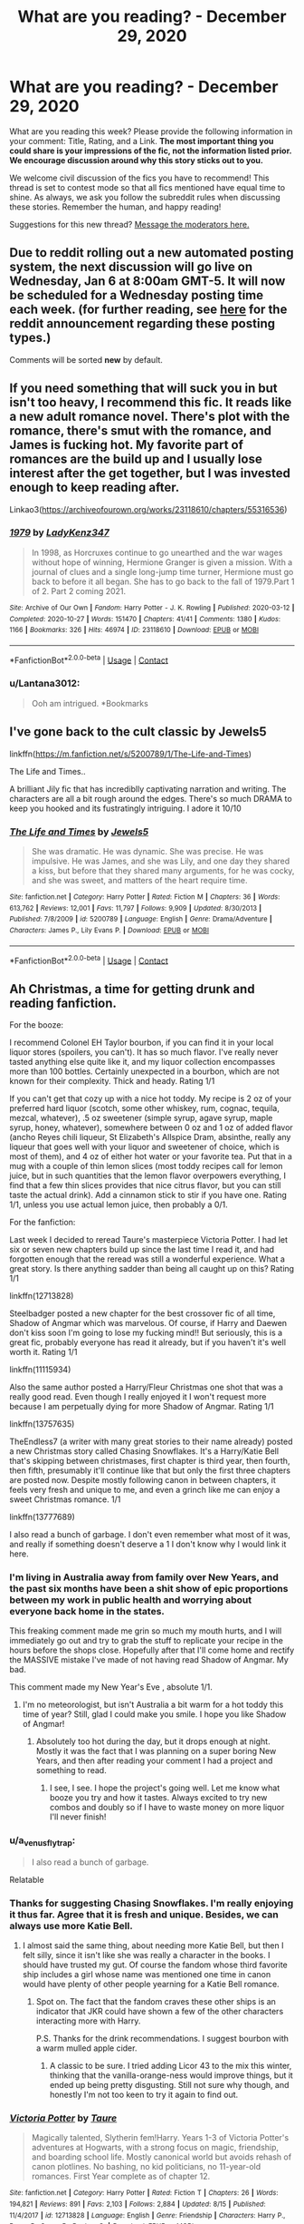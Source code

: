 #+TITLE: What are you reading? - December 29, 2020

* What are you reading? - December 29, 2020
:PROPERTIES:
:Author: AutoModerator
:Score: 32
:DateUnix: 1609243487.0
:DateShort: 2020-Dec-29
:FlairText: Weekly Discussion
:END:
What are you reading this week? Please provide the following information in your comment: Title, Rating, and a Link. *The most important thing you could share is your impressions of the fic, not the information listed prior. We encourage discussion around why this story sticks out to you.*

We welcome civil discussion of the fics you have to recommend! This thread is set to contest mode so that all fics mentioned have equal time to shine. As always, we ask you follow the subreddit rules when discussing these stories. Remember the human, and happy reading!

Suggestions for this new thread? [[https://www.reddit.com/message/compose?to=%2Fr%2FHPfanfiction&subject=Weekly+Thread][Message the moderators here.]]


** Due to reddit rolling out a new automated posting system, the next discussion will go live on *Wednesday, Jan 6* at 8:00am GMT-5. It will now be scheduled for a Wednesday posting time each week. (for further reading, see [[https://new.reddit.com/r/modnews/comments/hvblq6/scheduled_recurring_posts_set_it_and_forget_it/][here]] for the reddit announcement regarding these posting types.)

Comments will be sorted *new* by default.
:PROPERTIES:
:Author: the-phony-pony
:Score: 1
:DateUnix: 1609269814.0
:DateShort: 2020-Dec-29
:END:


** If you need something that will suck you in but isn't too heavy, I recommend this fic. It reads like a new adult romance novel. There's plot with the romance, there's smut with the romance, and James is fucking hot. My favorite part of romances are the build up and I usually lose interest after the get together, but I was invested enough to keep reading after.

Linkao3([[https://archiveofourown.org/works/23118610/chapters/55316536]])
:PROPERTIES:
:Author: darlingnicky
:Score: 1
:DateUnix: 1609392853.0
:DateShort: 2020-Dec-31
:END:

*** [[https://archiveofourown.org/works/23118610][*/1979/*]] by [[https://www.archiveofourown.org/users/LadyKenz347/pseuds/LadyKenz347][/LadyKenz347/]]

#+begin_quote
  In 1998, as Horcruxes continue to go unearthed and the war wages without hope of winning, Hermione Granger is given a mission. With a journal of clues and a single long-jump time turner, Hermione must go back to before it all began. She has to go back to the fall of 1979.Part 1 of 2. Part 2 coming 2021.
#+end_quote

^{/Site/:} ^{Archive} ^{of} ^{Our} ^{Own} ^{*|*} ^{/Fandom/:} ^{Harry} ^{Potter} ^{-} ^{J.} ^{K.} ^{Rowling} ^{*|*} ^{/Published/:} ^{2020-03-12} ^{*|*} ^{/Completed/:} ^{2020-10-27} ^{*|*} ^{/Words/:} ^{151470} ^{*|*} ^{/Chapters/:} ^{41/41} ^{*|*} ^{/Comments/:} ^{1380} ^{*|*} ^{/Kudos/:} ^{1166} ^{*|*} ^{/Bookmarks/:} ^{326} ^{*|*} ^{/Hits/:} ^{46974} ^{*|*} ^{/ID/:} ^{23118610} ^{*|*} ^{/Download/:} ^{[[https://archiveofourown.org/downloads/23118610/1979.epub?updated_at=1603809928][EPUB]]} ^{or} ^{[[https://archiveofourown.org/downloads/23118610/1979.mobi?updated_at=1603809928][MOBI]]}

--------------

*FanfictionBot*^{2.0.0-beta} | [[https://github.com/FanfictionBot/reddit-ffn-bot/wiki/Usage][Usage]] | [[https://www.reddit.com/message/compose?to=tusing][Contact]]
:PROPERTIES:
:Author: FanfictionBot
:Score: 1
:DateUnix: 1609392872.0
:DateShort: 2020-Dec-31
:END:


*** u/Lantana3012:
#+begin_quote
  Ooh am intrigued. *Bookmarks
#+end_quote
:PROPERTIES:
:Author: Lantana3012
:Score: 1
:DateUnix: 1609464851.0
:DateShort: 2021-Jan-01
:END:


** I've gone back to the cult classic by Jewels5

linkffn([[https://m.fanfiction.net/s/5200789/1/The-Life-and-Times]])

The Life and Times..

A brilliant Jily fic that has incrediblly captivating narration and writing. The characters are all a bit rough around the edges. There's so much DRAMA to keep you hooked and its fustratingly intriguing. I adore it 10/10
:PROPERTIES:
:Author: WhistlingBanshee
:Score: 1
:DateUnix: 1609259956.0
:DateShort: 2020-Dec-29
:END:

*** [[https://www.fanfiction.net/s/5200789/1/][*/The Life and Times/*]] by [[https://www.fanfiction.net/u/376071/Jewels5][/Jewels5/]]

#+begin_quote
  She was dramatic. He was dynamic. She was precise. He was impulsive. He was James, and she was Lily, and one day they shared a kiss, but before that they shared many arguments, for he was cocky, and she was sweet, and matters of the heart require time.
#+end_quote

^{/Site/:} ^{fanfiction.net} ^{*|*} ^{/Category/:} ^{Harry} ^{Potter} ^{*|*} ^{/Rated/:} ^{Fiction} ^{M} ^{*|*} ^{/Chapters/:} ^{36} ^{*|*} ^{/Words/:} ^{613,762} ^{*|*} ^{/Reviews/:} ^{12,001} ^{*|*} ^{/Favs/:} ^{11,797} ^{*|*} ^{/Follows/:} ^{9,909} ^{*|*} ^{/Updated/:} ^{8/30/2013} ^{*|*} ^{/Published/:} ^{7/8/2009} ^{*|*} ^{/id/:} ^{5200789} ^{*|*} ^{/Language/:} ^{English} ^{*|*} ^{/Genre/:} ^{Drama/Adventure} ^{*|*} ^{/Characters/:} ^{James} ^{P.,} ^{Lily} ^{Evans} ^{P.} ^{*|*} ^{/Download/:} ^{[[http://www.ff2ebook.com/old/ffn-bot/index.php?id=5200789&source=ff&filetype=epub][EPUB]]} ^{or} ^{[[http://www.ff2ebook.com/old/ffn-bot/index.php?id=5200789&source=ff&filetype=mobi][MOBI]]}

--------------

*FanfictionBot*^{2.0.0-beta} | [[https://github.com/FanfictionBot/reddit-ffn-bot/wiki/Usage][Usage]] | [[https://www.reddit.com/message/compose?to=tusing][Contact]]
:PROPERTIES:
:Author: FanfictionBot
:Score: 1
:DateUnix: 1609259975.0
:DateShort: 2020-Dec-29
:END:


** Ah Christmas, a time for getting drunk and reading fanfiction.

For the booze:

I recommend Colonel EH Taylor bourbon, if you can find it in your local liquor stores (spoilers, you can't). It has so much flavor. I've really never tasted anything else quite like it, and my liquor collection encompasses more than 100 bottles. Certainly unexpected in a bourbon, which are not known for their complexity. Thick and heady. Rating 1/1

If you can't get that cozy up with a nice hot toddy. My recipe is 2 oz of your preferred hard liquor (scotch, some other whiskey, rum, cognac, tequila, mezcal, whatever), .5 oz sweetener (simple syrup, agave syrup, maple syrup, honey, whatever), somewhere between 0 oz and 1 oz of added flavor (ancho Reyes chili liqueur, St Elizabeth's Allspice Dram, absinthe, really any liqueur that goes well with your liquor and sweetener of choice, which is most of them), and 4 oz of either hot water or your favorite tea. Put that in a mug with a couple of thin lemon slices (most toddy recipes call for lemon juice, but in such quantities that the lemon flavor overpowers everything, I find that a few thin slices provides that nice citrus flavor, but you can still taste the actual drink). Add a cinnamon stick to stir if you have one. Rating 1/1, unless you use actual lemon juice, then probably a 0/1.

For the fanfiction:

Last week I decided to reread Taure's masterpiece Victoria Potter. I had let six or seven new chapters build up since the last time I read it, and had forgotten enough that the reread was still a wonderful experience. What a great story. Is there anything sadder than being all caught up on this? Rating 1/1

linkffn(12713828)

Steelbadger posted a new chapter for the best crossover fic of all time, Shadow of Angmar which was marvelous. Of course, if Harry and Daewen don't kiss soon I'm going to lose my fucking mind!! But seriously, this is a great fic, probably everyone has read it already, but if you haven't it's well worth it. Rating 1/1

linkffn(11115934)

Also the same author posted a Harry/Fleur Christmas one shot that was a really good read. Even though I really enjoyed it I won't request more because I am perpetually dying for more Shadow of Angmar. Rating 1/1

linkffn(13757635)

TheEndless7 (a writer with many great stories to their name already) posted a new Christmas story called Chasing Snowflakes. It's a Harry/Katie Bell that's skipping between christmases, first chapter is third year, then fourth, then fifth, presumably it'll continue like that but only the first three chapters are posted now. Despite mostly following canon in between chapters, it feels very fresh and unique to me, and even a grinch like me can enjoy a sweet Christmas romance. 1/1

linkffn(13777689)

I also read a bunch of garbage. I don't even remember what most of it was, and really if something doesn't deserve a 1 I don't know why I would link it here.
:PROPERTIES:
:Author: HamiltonsGhost
:Score: 1
:DateUnix: 1609295132.0
:DateShort: 2020-Dec-30
:END:

*** I'm living in Australia away from family over New Years, and the past six months have been a shit show of epic proportions between my work in public health and worrying about everyone back home in the states.

This freaking comment made me grin so much my mouth hurts, and I will immediately go out and try to grab the stuff to replicate your recipe in the hours before the shops close. Hopefully after that I'll come home and rectify the MASSIVE mistake I've made of not having read Shadow of Angmar. My bad.

This comment made my New Year's Eve , absolute 1/1.
:PROPERTIES:
:Author: ChasedCS
:Score: 1
:DateUnix: 1609410008.0
:DateShort: 2020-Dec-31
:END:

**** I'm no meteorologist, but isn't Australia a bit warm for a hot toddy this time of year? Still, glad I could make you smile. I hope you like Shadow of Angmar!
:PROPERTIES:
:Author: HamiltonsGhost
:Score: 1
:DateUnix: 1609446406.0
:DateShort: 2020-Dec-31
:END:

***** Absolutely too hot during the day, but it drops enough at night. Mostly it was the fact that I was planning on a super boring New Years, and then after reading your comment I had a project and something to read.
:PROPERTIES:
:Author: ChasedCS
:Score: 1
:DateUnix: 1609459842.0
:DateShort: 2021-Jan-01
:END:

****** I see, I see. I hope the project's going well. Let me know what booze you try and how it tastes. Always excited to try new combos and doubly so if I have to waste money on more liquor I'll never finish!
:PROPERTIES:
:Author: HamiltonsGhost
:Score: 1
:DateUnix: 1609463566.0
:DateShort: 2021-Jan-01
:END:


*** u/a_venus_flytrap:
#+begin_quote
  I also read a bunch of garbage.
#+end_quote

Relatable
:PROPERTIES:
:Author: a_venus_flytrap
:Score: 1
:DateUnix: 1609551929.0
:DateShort: 2021-Jan-02
:END:


*** Thanks for suggesting Chasing Snowflakes. I'm really enjoying it thus far. Agree that it is fresh and unique. Besides, we can always use more Katie Bell.
:PROPERTIES:
:Author: A2groundhog
:Score: 1
:DateUnix: 1609446379.0
:DateShort: 2020-Dec-31
:END:

**** I almost said the same thing, about needing more Katie Bell, but then I felt silly, since it isn't like she was really a character in the books. I should have trusted my gut. Of course the fandom whose third favorite ship includes a girl whose name was mentioned one time in canon would have plenty of other people yearning for a Katie Bell romance.
:PROPERTIES:
:Author: HamiltonsGhost
:Score: 1
:DateUnix: 1609463481.0
:DateShort: 2021-Jan-01
:END:

***** Spot on. The fact that the fandom craves these other ships is an indicator that JKR could have shown a few of the other characters interacting more with Harry.

P.S. Thanks for the drink recommendations. I suggest bourbon with a warm mulled apple cider.
:PROPERTIES:
:Author: A2groundhog
:Score: 1
:DateUnix: 1609537869.0
:DateShort: 2021-Jan-02
:END:

****** A classic to be sure. I tried adding Licor 43 to the mix this winter, thinking that the vanilla-orange-ness would improve things, but it ended up being pretty disgusting. Still not sure why though, and honestly I'm not too keen to try it again to find out.
:PROPERTIES:
:Author: HamiltonsGhost
:Score: 1
:DateUnix: 1609586921.0
:DateShort: 2021-Jan-02
:END:


*** [[https://www.fanfiction.net/s/12713828/1/][*/Victoria Potter/*]] by [[https://www.fanfiction.net/u/883762/Taure][/Taure/]]

#+begin_quote
  Magically talented, Slytherin fem!Harry. Years 1-3 of Victoria Potter's adventures at Hogwarts, with a strong focus on magic, friendship, and boarding school life. Mostly canonical world but avoids rehash of canon plotlines. No bashing, no kid politicians, no 11-year-old romances. First Year complete as of chapter 12.
#+end_quote

^{/Site/:} ^{fanfiction.net} ^{*|*} ^{/Category/:} ^{Harry} ^{Potter} ^{*|*} ^{/Rated/:} ^{Fiction} ^{T} ^{*|*} ^{/Chapters/:} ^{26} ^{*|*} ^{/Words/:} ^{194,821} ^{*|*} ^{/Reviews/:} ^{891} ^{*|*} ^{/Favs/:} ^{2,103} ^{*|*} ^{/Follows/:} ^{2,884} ^{*|*} ^{/Updated/:} ^{8/15} ^{*|*} ^{/Published/:} ^{11/4/2017} ^{*|*} ^{/id/:} ^{12713828} ^{*|*} ^{/Language/:} ^{English} ^{*|*} ^{/Genre/:} ^{Friendship} ^{*|*} ^{/Characters/:} ^{Harry} ^{P.,} ^{Pansy} ^{P.,} ^{Susan} ^{B.,} ^{Daphne} ^{G.} ^{*|*} ^{/Download/:} ^{[[http://www.ff2ebook.com/old/ffn-bot/index.php?id=12713828&source=ff&filetype=epub][EPUB]]} ^{or} ^{[[http://www.ff2ebook.com/old/ffn-bot/index.php?id=12713828&source=ff&filetype=mobi][MOBI]]}

--------------

[[https://www.fanfiction.net/s/11115934/1/][*/The Shadow of Angmar/*]] by [[https://www.fanfiction.net/u/5291694/Steelbadger][/Steelbadger/]]

#+begin_quote
  The Master of Death is a dangerous title; many would claim to hold a position greater than Death. Harry is pulled to Middle-earth by the Witch King of Angmar in an attempt to bring Morgoth back to Arda. A year later Angmar falls and Harry is freed. What will he do with the eternity granted to him? Story begins 1000 years before LotR. Eventual major canon divergence.
#+end_quote

^{/Site/:} ^{fanfiction.net} ^{*|*} ^{/Category/:} ^{Harry} ^{Potter} ^{+} ^{Lord} ^{of} ^{the} ^{Rings} ^{Crossover} ^{*|*} ^{/Rated/:} ^{Fiction} ^{T} ^{*|*} ^{/Chapters/:} ^{34} ^{*|*} ^{/Words/:} ^{217,224} ^{*|*} ^{/Reviews/:} ^{5,734} ^{*|*} ^{/Favs/:} ^{12,912} ^{*|*} ^{/Follows/:} ^{15,482} ^{*|*} ^{/Updated/:} ^{12/25} ^{*|*} ^{/Published/:} ^{3/15/2015} ^{*|*} ^{/id/:} ^{11115934} ^{*|*} ^{/Language/:} ^{English} ^{*|*} ^{/Genre/:} ^{Adventure} ^{*|*} ^{/Characters/:} ^{Harry} ^{P.} ^{*|*} ^{/Download/:} ^{[[http://www.ff2ebook.com/old/ffn-bot/index.php?id=11115934&source=ff&filetype=epub][EPUB]]} ^{or} ^{[[http://www.ff2ebook.com/old/ffn-bot/index.php?id=11115934&source=ff&filetype=mobi][MOBI]]}

--------------

[[https://www.fanfiction.net/s/13757635/1/][*/Autumn Leaves/*]] by [[https://www.fanfiction.net/u/5291694/Steelbadger][/Steelbadger/]]

#+begin_quote
  Autumn arrives, and with it, it brings news that could change Fleur Delacour's life. The Triwizard Tournament is to be held at Hogwarts, and it could be her lifeline; her escape from the stifling expectations of French magical society. She need only recognise, and grasp, the opportunities it brings. One-shot, Harry/Fleur, 'Pre-Romance'.
#+end_quote

^{/Site/:} ^{fanfiction.net} ^{*|*} ^{/Category/:} ^{Harry} ^{Potter} ^{*|*} ^{/Rated/:} ^{Fiction} ^{T} ^{*|*} ^{/Words/:} ^{22,550} ^{*|*} ^{/Reviews/:} ^{69} ^{*|*} ^{/Favs/:} ^{318} ^{*|*} ^{/Follows/:} ^{179} ^{*|*} ^{/Published/:} ^{11/30} ^{*|*} ^{/Status/:} ^{Complete} ^{*|*} ^{/id/:} ^{13757635} ^{*|*} ^{/Language/:} ^{English} ^{*|*} ^{/Genre/:} ^{Romance} ^{*|*} ^{/Characters/:} ^{Harry} ^{P.,} ^{Fleur} ^{D.} ^{*|*} ^{/Download/:} ^{[[http://www.ff2ebook.com/old/ffn-bot/index.php?id=13757635&source=ff&filetype=epub][EPUB]]} ^{or} ^{[[http://www.ff2ebook.com/old/ffn-bot/index.php?id=13757635&source=ff&filetype=mobi][MOBI]]}

--------------

[[https://www.fanfiction.net/s/13777689/1/][*/Chasing Snowflakes/*]] by [[https://www.fanfiction.net/u/2638737/TheEndless7][/TheEndless7/]]

#+begin_quote
  Follow Harry Potter through the holidays that shaped his life as he grows closer with one of his teammates and learns the meaning of love. A short story for Christmas.
#+end_quote

^{/Site/:} ^{fanfiction.net} ^{*|*} ^{/Category/:} ^{Harry} ^{Potter} ^{*|*} ^{/Rated/:} ^{Fiction} ^{T} ^{*|*} ^{/Chapters/:} ^{3} ^{*|*} ^{/Words/:} ^{28,827} ^{*|*} ^{/Reviews/:} ^{27} ^{*|*} ^{/Favs/:} ^{137} ^{*|*} ^{/Follows/:} ^{153} ^{*|*} ^{/Published/:} ^{12/25} ^{*|*} ^{/id/:} ^{13777689} ^{*|*} ^{/Language/:} ^{English} ^{*|*} ^{/Genre/:} ^{Romance} ^{*|*} ^{/Characters/:} ^{Harry} ^{P.,} ^{Katie} ^{B.} ^{*|*} ^{/Download/:} ^{[[http://www.ff2ebook.com/old/ffn-bot/index.php?id=13777689&source=ff&filetype=epub][EPUB]]} ^{or} ^{[[http://www.ff2ebook.com/old/ffn-bot/index.php?id=13777689&source=ff&filetype=mobi][MOBI]]}

--------------

*FanfictionBot*^{2.0.0-beta} | [[https://github.com/FanfictionBot/reddit-ffn-bot/wiki/Usage][Usage]] | [[https://www.reddit.com/message/compose?to=tusing][Contact]]
:PROPERTIES:
:Author: FanfictionBot
:Score: 1
:DateUnix: 1609295154.0
:DateShort: 2020-Dec-30
:END:


** I am reading:

Linkffn(11191235) the prince of Slytherin,

Linkffn(12125300) black luminary.

Linkffn(13051824) new blood.

Linkffn(13507192) Ashes of chaos

I think all have great worldbuilding and a look into politics
:PROPERTIES:
:Author: Miyabi_bleu
:Score: 1
:DateUnix: 1609882103.0
:DateShort: 2021-Jan-06
:END:

*** [[https://www.fanfiction.net/s/11191235/1/][*/Harry Potter and the Prince of Slytherin/*]] by [[https://www.fanfiction.net/u/4788805/The-Sinister-Man][/The Sinister Man/]]

#+begin_quote
  Harry Potter was Sorted into Slytherin after a crappy childhood. His brother Jim is believed to be the BWL. Think you know this story? Think again. Year Four starts on 9/1/20. NO romantic pairings prior to Fourth Year. Basically good Dumbledore and Weasleys. Limited bashing (mainly of James).
#+end_quote

^{/Site/:} ^{fanfiction.net} ^{*|*} ^{/Category/:} ^{Harry} ^{Potter} ^{*|*} ^{/Rated/:} ^{Fiction} ^{T} ^{*|*} ^{/Chapters/:} ^{143} ^{*|*} ^{/Words/:} ^{1,144,804} ^{*|*} ^{/Reviews/:} ^{16,091} ^{*|*} ^{/Favs/:} ^{15,007} ^{*|*} ^{/Follows/:} ^{16,820} ^{*|*} ^{/Updated/:} ^{12/15} ^{*|*} ^{/Published/:} ^{4/17/2015} ^{*|*} ^{/id/:} ^{11191235} ^{*|*} ^{/Language/:} ^{English} ^{*|*} ^{/Genre/:} ^{Adventure/Mystery} ^{*|*} ^{/Characters/:} ^{Harry} ^{P.,} ^{Hermione} ^{G.,} ^{Neville} ^{L.,} ^{Theodore} ^{N.} ^{*|*} ^{/Download/:} ^{[[http://www.ff2ebook.com/old/ffn-bot/index.php?id=11191235&source=ff&filetype=epub][EPUB]]} ^{or} ^{[[http://www.ff2ebook.com/old/ffn-bot/index.php?id=11191235&source=ff&filetype=mobi][MOBI]]}

--------------

[[https://www.fanfiction.net/s/12125300/1/][*/Black Luminary/*]] by [[https://www.fanfiction.net/u/8129173/YakAge][/YakAge/]]

#+begin_quote
  The war against the Dark Lord was the last straw. The oppressed, fed up with oligarchy, corruption, and injustice, sharpened their knives, rallying behind those who promised change. They won. Today, Magical Britain is a changed country -- for the better. Hail and praise to our saviours! Finally, all is well. But listen! Can't you hear the grindstone turning still ...?
#+end_quote

^{/Site/:} ^{fanfiction.net} ^{*|*} ^{/Category/:} ^{Harry} ^{Potter} ^{*|*} ^{/Rated/:} ^{Fiction} ^{M} ^{*|*} ^{/Chapters/:} ^{66} ^{*|*} ^{/Words/:} ^{553,505} ^{*|*} ^{/Reviews/:} ^{1,207} ^{*|*} ^{/Favs/:} ^{2,228} ^{*|*} ^{/Follows/:} ^{2,810} ^{*|*} ^{/Updated/:} ^{8/23/2019} ^{*|*} ^{/Published/:} ^{8/29/2016} ^{*|*} ^{/id/:} ^{12125300} ^{*|*} ^{/Language/:} ^{English} ^{*|*} ^{/Genre/:} ^{Adventure/Mystery} ^{*|*} ^{/Characters/:} ^{Harry} ^{P.,} ^{Hermione} ^{G.,} ^{Daphne} ^{G.,} ^{Arcturus} ^{B.} ^{*|*} ^{/Download/:} ^{[[http://www.ff2ebook.com/old/ffn-bot/index.php?id=12125300&source=ff&filetype=epub][EPUB]]} ^{or} ^{[[http://www.ff2ebook.com/old/ffn-bot/index.php?id=12125300&source=ff&filetype=mobi][MOBI]]}

--------------

[[https://www.fanfiction.net/s/13051824/1/][*/New Blood/*]] by [[https://www.fanfiction.net/u/494464/artemisgirl][/artemisgirl/]]

#+begin_quote
  Sorted into Slytherin with the whisper of prophecy around her, Hermione refuses to bow down to the blood prejudices that poison the wizarding world. Carving her own path forward, Hermione chooses to make her own destiny, not as a Muggleborn, a halfblood, or as a pureblood... but as a New Blood, and everything the mysterious term means. ((Short chapters, done scene by scene))
#+end_quote

^{/Site/:} ^{fanfiction.net} ^{*|*} ^{/Category/:} ^{Harry} ^{Potter} ^{*|*} ^{/Rated/:} ^{Fiction} ^{T} ^{*|*} ^{/Chapters/:} ^{244} ^{*|*} ^{/Words/:} ^{578,884} ^{*|*} ^{/Reviews/:} ^{26,080} ^{*|*} ^{/Favs/:} ^{5,554} ^{*|*} ^{/Follows/:} ^{7,082} ^{*|*} ^{/Updated/:} ^{1/1} ^{*|*} ^{/Published/:} ^{8/31/2018} ^{*|*} ^{/id/:} ^{13051824} ^{*|*} ^{/Language/:} ^{English} ^{*|*} ^{/Genre/:} ^{Adventure/Romance} ^{*|*} ^{/Characters/:} ^{Harry} ^{P.,} ^{Hermione} ^{G.,} ^{Draco} ^{M.,} ^{Blaise} ^{Z.} ^{*|*} ^{/Download/:} ^{[[http://www.ff2ebook.com/old/ffn-bot/index.php?id=13051824&source=ff&filetype=epub][EPUB]]} ^{or} ^{[[http://www.ff2ebook.com/old/ffn-bot/index.php?id=13051824&source=ff&filetype=mobi][MOBI]]}

--------------

*FanfictionBot*^{2.0.0-beta} | [[https://github.com/FanfictionBot/reddit-ffn-bot/wiki/Usage][Usage]] | [[https://www.reddit.com/message/compose?to=tusing][Contact]]
:PROPERTIES:
:Author: FanfictionBot
:Score: 1
:DateUnix: 1609882121.0
:DateShort: 2021-Jan-06
:END:


** linkao3(prelude and fugue)

Very sweet Ronarry fluff
:PROPERTIES:
:Author: Bleepbloopbotz2
:Score: 1
:DateUnix: 1609243977.0
:DateShort: 2020-Dec-29
:END:

*** [[https://archiveofourown.org/works/562941][*/Prelude and Fugue/*]] by [[https://www.archiveofourown.org/users/shes_gone/pseuds/shes_gone][/shes_gone/]]

#+begin_quote
  It took over an hour, from the time Harry arrived at work, for him to realise just how different today actually was.
#+end_quote

^{/Site/:} ^{Archive} ^{of} ^{Our} ^{Own} ^{*|*} ^{/Fandom/:} ^{Harry} ^{Potter} ^{-} ^{J.} ^{K.} ^{Rowling} ^{*|*} ^{/Published/:} ^{2011-01-03} ^{*|*} ^{/Words/:} ^{16094} ^{*|*} ^{/Chapters/:} ^{1/1} ^{*|*} ^{/Comments/:} ^{202} ^{*|*} ^{/Kudos/:} ^{2477} ^{*|*} ^{/Bookmarks/:} ^{569} ^{*|*} ^{/Hits/:} ^{20267} ^{*|*} ^{/ID/:} ^{562941} ^{*|*} ^{/Download/:} ^{[[https://archiveofourown.org/downloads/562941/Prelude%20and%20Fugue.epub?updated_at=1589823519][EPUB]]} ^{or} ^{[[https://archiveofourown.org/downloads/562941/Prelude%20and%20Fugue.mobi?updated_at=1589823519][MOBI]]}

--------------

*FanfictionBot*^{2.0.0-beta} | [[https://github.com/FanfictionBot/reddit-ffn-bot/wiki/Usage][Usage]] | [[https://www.reddit.com/message/compose?to=tusing][Contact]]
:PROPERTIES:
:Author: FanfictionBot
:Score: 1
:DateUnix: 1609243996.0
:DateShort: 2020-Dec-29
:END:


** Sometimes I'm in an 'eff love' mood but most of the time I lean towards something where there's at least a little bit of romance.

Found an incomplete Draco/Ginny marriage of convenience one that has an interesting view of why Draco bites during sex and why he won't kiss on the mouth. There's sex but it's not porny IMO. Draco is fairly in character here, at least in his meaner moments. "I knew it would be too grand for you, perhaps I should dig you a hovel." Think this could have been really good if it was finished, I liked it a lot. linkffn(9117322) [[https://www.fanfiction.net/s/9117322/1/But-I-Want-You]["But I want you."]]

A romantic fluff piece is linkffn(7585918) [[https://www.fanfiction.net/s/7585918/1/Strange-Bedfellows]['Strange Bedfellows.]]' It's rom/com but you can tell there's some thought into it. Oliver Wood is good here too, though not in character. It's a fun read. Hermione/George pairing.

I also read/skimmed a few stories where Sirius becomes Harry's guardian, the most recent being where they take the Dursleys to trial for child abuse. Wish it was longer.
:PROPERTIES:
:Author: Lantana3012
:Score: 1
:DateUnix: 1609340547.0
:DateShort: 2020-Dec-30
:END:


** It's the bots cake day happy cake day bot
:PROPERTIES:
:Author: Rdubs717
:Score: 1
:DateUnix: 1609806062.0
:DateShort: 2021-Jan-05
:END:


** HAPPY Cake Day MOD!
:PROPERTIES:
:Author: LazyLeviosa_13
:Score: 1
:DateUnix: 1609845163.0
:DateShort: 2021-Jan-05
:END:


** Title: Chamber Girl

Rating: T

Words: 238,713

Status: Complete

Link: [[https://www.fanfiction.net/s/13561400/1/Chamber-Girl][Chamber Girl]] linkffn(13561400)

I started reading this two months ago after seeing it recommended on this subreddit. Currently I'm reading Chapter 24. It's not so engaging that I would've read even one chapter per day, and I actually took a break from reading it for a month at one point when I had other things to do, but now I continue. Still, overall it is a good story, probably among the top ten percent of stories I have read or tried to.

The main idea is that at the end of CoS Harry and Ron do not find the entrance to the Chamber of Secrets, and Ginny is left down there and presumed dead. However, Diary Tom gets accidentally destroyed by the Basilisk in a deus ex machina sort of way. (That happens right at the beginning, so it's not that bad.) Ginny then wakes up and survives in the Chamber for two and a half years before finally finding her way out. The Second Wizarding War has begun, and Ginny's return derails the canon plot. Oh yes, and there's a romance between Ginny and Harry.

Thus far the plot seems interesting. The writer is good with the prose, and the characters are much more relatable than is common in fanfiction, making the story immersive.

However, there are a few things that take me out of the story.

First, Ginny's survival in the Chamber for so long is extremely implausible. The place was infested with rats, but she would have needed to eat thousands of them. There actually was a good point about the waste food of Hogwarts ending down there, but it was stale. All the writer would have needed to change to make it plausible was to make the waste food not stale.

Second, the romance. This problem is, of course, with me rather than the story, but every single romance in fanfiction becomes dull after the couple is together at the latest. This story is no exception. More and more I appreciate Rowling's decision to make Harry and Ginny's romance happen mostly off-scenes. There's nothing interesting about teenagers being on a honeymoon. Why do fanfiction writers forget that also romance is a story element that requires drama and tension to be exciting?

Third, the writer has a big problem with plurals and possessive cases. For example, almost every time the plural of the word Auror is spelled Auror's. At first I thought it was a systematical error. It would have been easy to understand, because sometimes people just don't know the grammar rules. However, it's not systematical, but random. It gets annoying when I can't stop myself from wondering what was happening inside the head of the writer when he sometimes wrote Aurors, sometimes Auror's for both plural and possessive cases.
:PROPERTIES:
:Author: Gavin_Magnus
:Score: 1
:DateUnix: 1609254816.0
:DateShort: 2020-Dec-29
:END:

*** [[https://www.fanfiction.net/s/13561400/1/][*/Chamber Girl/*]] by [[https://www.fanfiction.net/u/5696277/LegendDairy][/LegendDairy/]]

#+begin_quote
  The writing on the wall said she'd been taken, that her skeleton would lie in the Chamber, that no one could find, forever. Everyone believed it because they still had no idea where it was. Ginny/Harry. Slow Burn.
#+end_quote

^{/Site/:} ^{fanfiction.net} ^{*|*} ^{/Category/:} ^{Harry} ^{Potter} ^{*|*} ^{/Rated/:} ^{Fiction} ^{T} ^{*|*} ^{/Chapters/:} ^{40} ^{*|*} ^{/Words/:} ^{238,713} ^{*|*} ^{/Reviews/:} ^{656} ^{*|*} ^{/Favs/:} ^{353} ^{*|*} ^{/Follows/:} ^{463} ^{*|*} ^{/Updated/:} ^{11/2} ^{*|*} ^{/Published/:} ^{4/22} ^{*|*} ^{/Status/:} ^{Complete} ^{*|*} ^{/id/:} ^{13561400} ^{*|*} ^{/Language/:} ^{English} ^{*|*} ^{/Genre/:} ^{Adventure} ^{*|*} ^{/Characters/:} ^{<Harry} ^{P.,} ^{Ginny} ^{W.>} ^{*|*} ^{/Download/:} ^{[[http://www.ff2ebook.com/old/ffn-bot/index.php?id=13561400&source=ff&filetype=epub][EPUB]]} ^{or} ^{[[http://www.ff2ebook.com/old/ffn-bot/index.php?id=13561400&source=ff&filetype=mobi][MOBI]]}

--------------

*FanfictionBot*^{2.0.0-beta} | [[https://github.com/FanfictionBot/reddit-ffn-bot/wiki/Usage][Usage]] | [[https://www.reddit.com/message/compose?to=tusing][Contact]]
:PROPERTIES:
:Author: FanfictionBot
:Score: 1
:DateUnix: 1609254838.0
:DateShort: 2020-Dec-29
:END:


** [[https://my.w.tt/TVTU993qGcb]]
:PROPERTIES:
:Author: khalikitty
:Score: 1
:DateUnix: 1609477801.0
:DateShort: 2021-Jan-01
:END:


** I suggest All according to plan by LysandraLeigh

It's pretty good I think, I like the stories where the protagonist kinda crazy it makes the story intreasting. So if your into that kind of thing check it out. It has 34 chapters and a sequel there's two authors who also have there own fanfiction.net accounts you can find them by the pennames LeighGreen and Inwardtransience

Edit:

The id: 13001792 Oh and the actual link [[https://m.fanfiction.net/s/13001792/1/All-According-to-Plan?__cf_chl_jschl_tk__=4b5249fcf25ece43e92eeab2d316262dc3c52756-1610402644-0-AebBdkSbz75vVxXOSSo_JLOPRnzqC4qMzT0-jNIneX72WRT_TQowQ9pIW807dq_OKuJEKR8uQ-kvNo4SuiZQyJhJtNJ86lYSlebgU7qJ53nuol1OyV6sw_Lp_BJOK8pFsbdxeu69M9G9Uaf5L1hC2tEBqFw3jilewXrgEShpvY5XCXQb_AQbFPStyjvYyd1ZeXny33Ab50MuEx0leFIlx4H1Q1Ke_iN2Lder_UC5FjhBqSJccbUnbg70l3Ha4UFKXDhZKTrB53eeGbjIBEVNbhylYPIkE9zwRclzUJL8wy1NjqbxF4Q0hVFiDKOgdmgySZ6ZqGuqocqqntTtpHUpdjTVuuBESW0EGhSi_c7NogWHLf0oELojkzI6wNGtOvbX2DM5hhnuisheLC6EqJPP_IjtMIQiL-aob0dW71eOxFiS#end]]
:PROPERTIES:
:Author: Annoying_pirate
:Score: 1
:DateUnix: 1609579091.0
:DateShort: 2021-Jan-02
:END:

*** When discussing fics please link them. I'm not trying to be mean or anything but it's one of the requirements for this thread and just makes lives easier.
:PROPERTIES:
:Author: DeDe_at_it_again
:Score: 1
:DateUnix: 1609773877.0
:DateShort: 2021-Jan-04
:END:


*** I can't rec this one enough. So great!
:PROPERTIES:
:Author: wr1th
:Score: 1
:DateUnix: 1609789715.0
:DateShort: 2021-Jan-04
:END:


** Been reading and finished Steelbadgers new DC crossover (2nd fic in the arc) and it is just as good as the previous one if not better. It really does deserve way more praise and recognition than it is getting. I've been reading fanfiction for 12 years now and it is honestly up there with the best of them. The worldbuilding is on point and it feels so natural. Steelbadger has done amazing background work which really shows in how true all characters involved act together. I implore everybody to read them. The enjoyment will not be impacted by your own DC knowledge.

The first book linkffn(13521865)

The second linkffn(13694861)

Both are finished. If the bot failed here are the links: [[https://m.fanfiction.net/s/13521865/1/Kicking-Gotham]] [[https://m.fanfiction.net/s/13694861/1/Toppling-Heroes]]
:PROPERTIES:
:Author: NonRealAnswer
:Score: 1
:DateUnix: 1609719093.0
:DateShort: 2021-Jan-04
:END:

*** [[https://www.fanfiction.net/s/13521865/1/][*/Kicking Gotham/*]] by [[https://www.fanfiction.net/u/5291694/Steelbadger][/Steelbadger/]]

#+begin_quote
  When Neville Longbottom goes missing during an investigation into reports of strange magical plants in the Muggle world, it falls to Harry to try to find his friend. Last known location? Gotham City, USA.
#+end_quote

^{/Site/:} ^{fanfiction.net} ^{*|*} ^{/Category/:} ^{Harry} ^{Potter} ^{+} ^{DC} ^{Superheroes} ^{Crossover} ^{*|*} ^{/Rated/:} ^{Fiction} ^{T} ^{*|*} ^{/Chapters/:} ^{18} ^{*|*} ^{/Words/:} ^{83,896} ^{*|*} ^{/Reviews/:} ^{390} ^{*|*} ^{/Favs/:} ^{1,317} ^{*|*} ^{/Follows/:} ^{1,042} ^{*|*} ^{/Updated/:} ^{9/12/2020} ^{*|*} ^{/Published/:} ^{3/14/2020} ^{*|*} ^{/Status/:} ^{Complete} ^{*|*} ^{/id/:} ^{13521865} ^{*|*} ^{/Language/:} ^{English} ^{*|*} ^{/Genre/:} ^{Mystery/Adventure} ^{*|*} ^{/Characters/:} ^{Harry} ^{P.} ^{*|*} ^{/Download/:} ^{[[http://www.ff2ebook.com/old/ffn-bot/index.php?id=13521865&source=ff&filetype=epub][EPUB]]} ^{or} ^{[[http://www.ff2ebook.com/old/ffn-bot/index.php?id=13521865&source=ff&filetype=mobi][MOBI]]}

--------------

[[https://www.fanfiction.net/s/13694861/1/][*/Toppling Heroes/*]] by [[https://www.fanfiction.net/u/5291694/Steelbadger][/Steelbadger/]]

#+begin_quote
  When a high profile robbery is foiled by Superman, and it is revealed that a witch may be involved in the attack, Harry must get to the bottom of it lest the secrecy of his world be put in danger. Sequel to Kicking Gotham, which can be found on my author's page.
#+end_quote

^{/Site/:} ^{fanfiction.net} ^{*|*} ^{/Category/:} ^{DC} ^{Superheroes} ^{+} ^{Harry} ^{Potter} ^{Crossover} ^{*|*} ^{/Rated/:} ^{Fiction} ^{T} ^{*|*} ^{/Chapters/:} ^{17} ^{*|*} ^{/Words/:} ^{95,905} ^{*|*} ^{/Reviews/:} ^{439} ^{*|*} ^{/Favs/:} ^{993} ^{*|*} ^{/Follows/:} ^{1,292} ^{*|*} ^{/Updated/:} ^{12/25/2020} ^{*|*} ^{/Published/:} ^{9/12/2020} ^{*|*} ^{/id/:} ^{13694861} ^{*|*} ^{/Language/:} ^{English} ^{*|*} ^{/Genre/:} ^{Adventure/Mystery} ^{*|*} ^{/Characters/:} ^{C.} ^{Kent/Kal-El/Superman,} ^{Princess} ^{Diana/Wonder} ^{Woman,} ^{Harry} ^{P.,} ^{Daphne} ^{G.} ^{*|*} ^{/Download/:} ^{[[http://www.ff2ebook.com/old/ffn-bot/index.php?id=13694861&source=ff&filetype=epub][EPUB]]} ^{or} ^{[[http://www.ff2ebook.com/old/ffn-bot/index.php?id=13694861&source=ff&filetype=mobi][MOBI]]}

--------------

*FanfictionBot*^{2.0.0-beta} | [[https://github.com/FanfictionBot/reddit-ffn-bot/wiki/Usage][Usage]] | [[https://www.reddit.com/message/compose?to=tusing][Contact]]
:PROPERTIES:
:Author: FanfictionBot
:Score: 1
:DateUnix: 1609719109.0
:DateShort: 2021-Jan-04
:END:


** Started reading linkffn(To Know You Is To Love You); it has a moderately interesting premise, of Ron and Hermione getting pre-marriage "counselling" by using a Pensieve to experience each other's formative memories. I got a bit bored with it by the end of second year, though; it felt like a canon rehash. YMMV.

I've also been rereading bits of linkffn(The Pureblood Pretense) series ever since it updated on the 18th, and adding to its TVTropes pages. It's a really well crafted series, neatly incorporating some canon elements but overall telling its own story, about a Harry who's never seen the effects of war but has to deal with legalised segregation and blood discrimination - and a Tom Riddle who isn't out for genocide but just might cause it anyway with his willingness to use the students of Hogwarts as political pawns.
:PROPERTIES:
:Author: thrawnca
:Score: 1
:DateUnix: 1609245810.0
:DateShort: 2020-Dec-29
:END:

*** [[https://www.fanfiction.net/s/9094981/1/][*/To Know You is to Love You/*]] by [[https://www.fanfiction.net/u/4548380/Coyote-Laughing-Softly][/Coyote Laughing Softly/]]

#+begin_quote
  Calm, rational discussions have never been their strong point. When a pre-wedding fight shows them that they need to get it together, Hermione suggests couples counseling with an innovative new method. Ron reluctantly agrees, and now the two of them are going to learn about each other in a way never before possible.
#+end_quote

^{/Site/:} ^{fanfiction.net} ^{*|*} ^{/Category/:} ^{Harry} ^{Potter} ^{*|*} ^{/Rated/:} ^{Fiction} ^{M} ^{*|*} ^{/Chapters/:} ^{50} ^{*|*} ^{/Words/:} ^{569,111} ^{*|*} ^{/Reviews/:} ^{989} ^{*|*} ^{/Favs/:} ^{764} ^{*|*} ^{/Follows/:} ^{527} ^{*|*} ^{/Updated/:} ^{2/29/2016} ^{*|*} ^{/Published/:} ^{3/12/2013} ^{*|*} ^{/Status/:} ^{Complete} ^{*|*} ^{/id/:} ^{9094981} ^{*|*} ^{/Language/:} ^{English} ^{*|*} ^{/Genre/:} ^{Romance} ^{*|*} ^{/Characters/:} ^{<Ron} ^{W.,} ^{Hermione} ^{G.>} ^{*|*} ^{/Download/:} ^{[[http://www.ff2ebook.com/old/ffn-bot/index.php?id=9094981&source=ff&filetype=epub][EPUB]]} ^{or} ^{[[http://www.ff2ebook.com/old/ffn-bot/index.php?id=9094981&source=ff&filetype=mobi][MOBI]]}

--------------

[[https://www.fanfiction.net/s/7613196/1/][*/The Pureblood Pretense/*]] by [[https://www.fanfiction.net/u/3489773/murkybluematter][/murkybluematter/]]

#+begin_quote
  Harriett Potter dreams of going to Hogwarts, but in an AU where the school only accepts purebloods, the only way to reach her goal is to switch places with her pureblood cousin---the only problem? Her cousin is a boy. Alanna the Lioness take on HP.
#+end_quote

^{/Site/:} ^{fanfiction.net} ^{*|*} ^{/Category/:} ^{Harry} ^{Potter} ^{*|*} ^{/Rated/:} ^{Fiction} ^{T} ^{*|*} ^{/Chapters/:} ^{22} ^{*|*} ^{/Words/:} ^{229,389} ^{*|*} ^{/Reviews/:} ^{1,134} ^{*|*} ^{/Favs/:} ^{2,964} ^{*|*} ^{/Follows/:} ^{1,230} ^{*|*} ^{/Updated/:} ^{6/20/2012} ^{*|*} ^{/Published/:} ^{12/5/2011} ^{*|*} ^{/Status/:} ^{Complete} ^{*|*} ^{/id/:} ^{7613196} ^{*|*} ^{/Language/:} ^{English} ^{*|*} ^{/Genre/:} ^{Adventure/Friendship} ^{*|*} ^{/Characters/:} ^{Harry} ^{P.,} ^{Draco} ^{M.} ^{*|*} ^{/Download/:} ^{[[http://www.ff2ebook.com/old/ffn-bot/index.php?id=7613196&source=ff&filetype=epub][EPUB]]} ^{or} ^{[[http://www.ff2ebook.com/old/ffn-bot/index.php?id=7613196&source=ff&filetype=mobi][MOBI]]}

--------------

*FanfictionBot*^{2.0.0-beta} | [[https://github.com/FanfictionBot/reddit-ffn-bot/wiki/Usage][Usage]] | [[https://www.reddit.com/message/compose?to=tusing][Contact]]
:PROPERTIES:
:Author: FanfictionBot
:Score: 1
:DateUnix: 1609245833.0
:DateShort: 2020-Dec-29
:END:


*** I've just reread the pureblood pretense as well, and the subsequent fics, and this is really one of my favorite stories ever. No spoilers, but damn I can't wait for the next update!
:PROPERTIES:
:Author: AntaresFerz
:Score: 1
:DateUnix: 1609616369.0
:DateShort: 2021-Jan-02
:END:

**** You could also take a look at the spinoffs: [[https://archiveofourown.org/tags/Inspired%20by%20The%20Rigel%20Black%20Chronicles/works]]
:PROPERTIES:
:Author: thrawnca
:Score: 1
:DateUnix: 1609616472.0
:DateShort: 2021-Jan-02
:END:

***** Ooh, thank you, I'm definitely checking this out, did not know that was a thing!
:PROPERTIES:
:Author: AntaresFerz
:Score: 1
:DateUnix: 1609616772.0
:DateShort: 2021-Jan-02
:END:


** I am currently reading The Accidental Animagus by White Squirrel

It is the story of what if Harry was adopted by the Granger after running away from the Dursley who abused him.

​

While having some slow parts, I am greatly enjoying the world building and the no-crap taken approach the Granger have toward the magical world.
:PROPERTIES:
:Author: Assurancetourix23
:Score: 1
:DateUnix: 1609282058.0
:DateShort: 2020-Dec-30
:END:

*** Oh yeah, I'm rereading this one now
:PROPERTIES:
:Author: 100beep
:Score: 1
:DateUnix: 1609592996.0
:DateShort: 2021-Jan-02
:END:


** Linkffn(6256154)

The Unforgiving Minute

The end of 6th year gives rise to a more ruthless Harry when he kills Snape following Dumbledore's death. As a result, things spiral and Voldemort takes over. By the time he is 27 years old, almost everyone he knows has died and Harry risks everything to travel back in time 12 years to redo everything. The catch? He only has 12 hours.

Returning on the day of the final task of the Triwizard Tournament, Harry has 12 hours to destroy all the Horcruxes and kill Voldemort.

Kind of like a speed run, but with tons of complications at every step. A lot of flashbacks during the time leading up to going back in time.
:PROPERTIES:
:Author: berkeleyjake
:Score: 1
:DateUnix: 1609376669.0
:DateShort: 2020-Dec-31
:END:

*** [[https://www.fanfiction.net/s/6256154/1/][*/The Unforgiving Minute/*]] by [[https://www.fanfiction.net/u/1508866/Voice-of-the-Nephilim][/Voice of the Nephilim/]]

#+begin_quote
  Broken and defeated, the War long since lost, Harry enacts his final desperate gambit: Travel back in time to the day of the Third Task, destroy all of Voldemort's horcruxes and prevent the Dark Lord's resurrection...all within the space of twelve hours.
#+end_quote

^{/Site/:} ^{fanfiction.net} ^{*|*} ^{/Category/:} ^{Harry} ^{Potter} ^{*|*} ^{/Rated/:} ^{Fiction} ^{M} ^{*|*} ^{/Chapters/:} ^{10} ^{*|*} ^{/Words/:} ^{84,617} ^{*|*} ^{/Reviews/:} ^{787} ^{*|*} ^{/Favs/:} ^{3,119} ^{*|*} ^{/Follows/:} ^{1,664} ^{*|*} ^{/Updated/:} ^{11/5/2011} ^{*|*} ^{/Published/:} ^{8/20/2010} ^{*|*} ^{/Status/:} ^{Complete} ^{*|*} ^{/id/:} ^{6256154} ^{*|*} ^{/Language/:} ^{English} ^{*|*} ^{/Characters/:} ^{Harry} ^{P.,} ^{Ginny} ^{W.} ^{*|*} ^{/Download/:} ^{[[http://www.ff2ebook.com/old/ffn-bot/index.php?id=6256154&source=ff&filetype=epub][EPUB]]} ^{or} ^{[[http://www.ff2ebook.com/old/ffn-bot/index.php?id=6256154&source=ff&filetype=mobi][MOBI]]}

--------------

*FanfictionBot*^{2.0.0-beta} | [[https://github.com/FanfictionBot/reddit-ffn-bot/wiki/Usage][Usage]] | [[https://www.reddit.com/message/compose?to=tusing][Contact]]
:PROPERTIES:
:Author: FanfictionBot
:Score: 1
:DateUnix: 1609376689.0
:DateShort: 2020-Dec-31
:END:


** linkffn(Barefoot by Zaxaramas)

Very interesting premise - Harry has the ability to see the history of any object he touches
:PROPERTIES:
:Author: Zeus_Kira
:Score: 1
:DateUnix: 1609389557.0
:DateShort: 2020-Dec-31
:END:

*** [deleted]
:PROPERTIES:
:Score: 1
:DateUnix: 1609723235.0
:DateShort: 2021-Jan-04
:END:

**** Don't they officially get together when Harry's fourteen? Still creepy tho - but at this point I'm starved for some decent fanfics
:PROPERTIES:
:Author: Zeus_Kira
:Score: 1
:DateUnix: 1609729892.0
:DateShort: 2021-Jan-04
:END:


*** [[https://www.fanfiction.net/s/11364705/1/][*/Barefoot/*]] by [[https://www.fanfiction.net/u/5569435/Zaxaramas][/Zaxaramas/]]

#+begin_quote
  Harry has the ability to learn the history of any object he touches, whether he wants to or not.
#+end_quote

^{/Site/:} ^{fanfiction.net} ^{*|*} ^{/Category/:} ^{Harry} ^{Potter} ^{*|*} ^{/Rated/:} ^{Fiction} ^{M} ^{*|*} ^{/Chapters/:} ^{56} ^{*|*} ^{/Words/:} ^{157,477} ^{*|*} ^{/Reviews/:} ^{3,236} ^{*|*} ^{/Favs/:} ^{11,047} ^{*|*} ^{/Follows/:} ^{13,254} ^{*|*} ^{/Updated/:} ^{12/22} ^{*|*} ^{/Published/:} ^{7/7/2015} ^{*|*} ^{/id/:} ^{11364705} ^{*|*} ^{/Language/:} ^{English} ^{*|*} ^{/Genre/:} ^{Adventure} ^{*|*} ^{/Characters/:} ^{Harry} ^{P.,} ^{N.} ^{Tonks} ^{*|*} ^{/Download/:} ^{[[http://www.ff2ebook.com/old/ffn-bot/index.php?id=11364705&source=ff&filetype=epub][EPUB]]} ^{or} ^{[[http://www.ff2ebook.com/old/ffn-bot/index.php?id=11364705&source=ff&filetype=mobi][MOBI]]}

--------------

*FanfictionBot*^{2.0.0-beta} | [[https://github.com/FanfictionBot/reddit-ffn-bot/wiki/Usage][Usage]] | [[https://www.reddit.com/message/compose?to=tusing][Contact]]
:PROPERTIES:
:Author: FanfictionBot
:Score: 1
:DateUnix: 1609389581.0
:DateShort: 2020-Dec-31
:END:


** linkao3([[https://archiveofourown.org/works/21902758]]) Crack fic where Hermione is Voldemort's daughter.

linkao3([[https://archiveofourown.org/works/24841198]]) Also crack where the Wizarding World is divided along religious grounds. Harry is a Christian while Hermione is a Satanist.
:PROPERTIES:
:Author: davidwelch158
:Score: 1
:DateUnix: 1609426088.0
:DateShort: 2020-Dec-31
:END:

*** [[https://archiveofourown.org/works/21902758][*/The Dark Lord's Child/*]] by [[https://www.archiveofourown.org/users/limeta/pseuds/limeta][/limeta/]]

#+begin_quote
  Hermione Granger is Lord Voldemort's daughter, raised by muggles, and is basically the same except for some slight differences that may lead to bigger changes.
#+end_quote

^{/Site/:} ^{Archive} ^{of} ^{Our} ^{Own} ^{*|*} ^{/Fandom/:} ^{Harry} ^{Potter} ^{-} ^{J.} ^{K.} ^{Rowling} ^{*|*} ^{/Published/:} ^{2019-12-22} ^{*|*} ^{/Updated/:} ^{2020-11-13} ^{*|*} ^{/Words/:} ^{48723} ^{*|*} ^{/Chapters/:} ^{11/20} ^{*|*} ^{/Comments/:} ^{180} ^{*|*} ^{/Kudos/:} ^{512} ^{*|*} ^{/Bookmarks/:} ^{103} ^{*|*} ^{/Hits/:} ^{7236} ^{*|*} ^{/ID/:} ^{21902758} ^{*|*} ^{/Download/:} ^{[[https://archiveofourown.org/downloads/21902758/The%20Dark%20Lords%20Child.epub?updated_at=1608043753][EPUB]]} ^{or} ^{[[https://archiveofourown.org/downloads/21902758/The%20Dark%20Lords%20Child.mobi?updated_at=1608043753][MOBI]]}

--------------

[[https://archiveofourown.org/works/24841198][*/Harry Potter, Grandson of God/*]] by [[https://www.archiveofourown.org/users/LORDXVNV/pseuds/LORDXVNV][/LORDXVNV/]]

#+begin_quote
  Harry Potter was raised to be a “Christian”, but the Dursleys don't practice what they preach. When his Hogwarts letter comes, he is thrust into a wizarding world where angels, demons, and pagan gods fight in the shadows for influence over the world. A lighthearted, irreverent romp through a world where all myths are true, Hermione Granger met her first demon at six years old, and Ronald Weasley really wishes his brothers would stop showing off. Updates every weekend. Comments welcome. Romance happens eventually, but at a slow real-world pace.
#+end_quote

^{/Site/:} ^{Archive} ^{of} ^{Our} ^{Own} ^{*|*} ^{/Fandom/:} ^{Harry} ^{Potter} ^{-} ^{J.} ^{K.} ^{Rowling} ^{*|*} ^{/Published/:} ^{2020-06-21} ^{*|*} ^{/Updated/:} ^{2020-12-28} ^{*|*} ^{/Words/:} ^{73660} ^{*|*} ^{/Chapters/:} ^{24/?} ^{*|*} ^{/Comments/:} ^{22} ^{*|*} ^{/Kudos/:} ^{26} ^{*|*} ^{/Bookmarks/:} ^{11} ^{*|*} ^{/Hits/:} ^{1108} ^{*|*} ^{/ID/:} ^{24841198} ^{*|*} ^{/Download/:} ^{[[https://archiveofourown.org/downloads/24841198/Harry%20Potter%20Grandson%20of.epub?updated_at=1609189450][EPUB]]} ^{or} ^{[[https://archiveofourown.org/downloads/24841198/Harry%20Potter%20Grandson%20of.mobi?updated_at=1609189450][MOBI]]}

--------------

*FanfictionBot*^{2.0.0-beta} | [[https://github.com/FanfictionBot/reddit-ffn-bot/wiki/Usage][Usage]] | [[https://www.reddit.com/message/compose?to=tusing][Contact]]
:PROPERTIES:
:Author: FanfictionBot
:Score: 1
:DateUnix: 1609426105.0
:DateShort: 2020-Dec-31
:END:


*** Thanks for Grandson of God. Twi chapters in, nad laughing my head off.
:PROPERTIES:
:Author: 100beep
:Score: 1
:DateUnix: 1609593979.0
:DateShort: 2021-Jan-02
:END:


*** Loving the dark lords child, thanks for the rec!
:PROPERTIES:
:Author: Wombarly
:Score: 1
:DateUnix: 1609808806.0
:DateShort: 2021-Jan-05
:END:


** I read a crossover with Fullmetal Alchemist called [[https://archiveofourown.org/works/20644262][snipers solve 99% of all problems]]

linkao3(snipers solve 99% of all problems)

and it was really good! The world building is pretty well done and the authors notes are hilarious.
:PROPERTIES:
:Author: MoreOrLessWrong
:Score: 1
:DateUnix: 1609429346.0
:DateShort: 2020-Dec-31
:END:

*** [[https://archiveofourown.org/works/20644262][*/snipers solve 99% of all problems/*]] by [[https://www.archiveofourown.org/users/silentwalrus/pseuds/silentwalrus][/silentwalrus/]]

#+begin_quote
  Ed had thought, after the whole Promised Day, homunculus, entire country harvested for alchemical batteries thing, the batshit quotient of his life would have settled down some. He really ought to have topped out the meter with that one. But no. The bullshit is just getting started. “Are you fucking kidding me,” Ed demands. “The wizards?” Podfic & Chinese translation available! See notes
#+end_quote

^{/Site/:} ^{Archive} ^{of} ^{Our} ^{Own} ^{*|*} ^{/Fandoms/:} ^{Fullmetal} ^{Alchemist} ^{-} ^{All} ^{Media} ^{Types,} ^{Harry} ^{Potter} ^{-} ^{J.} ^{K.} ^{Rowling} ^{*|*} ^{/Published/:} ^{2019-09-15} ^{*|*} ^{/Updated/:} ^{2020-12-24} ^{*|*} ^{/Words/:} ^{228640} ^{*|*} ^{/Chapters/:} ^{75/?} ^{*|*} ^{/Comments/:} ^{13174} ^{*|*} ^{/Kudos/:} ^{9261} ^{*|*} ^{/Bookmarks/:} ^{2869} ^{*|*} ^{/Hits/:} ^{277706} ^{*|*} ^{/ID/:} ^{20644262} ^{*|*} ^{/Download/:} ^{[[https://archiveofourown.org/downloads/20644262/snipers%20solve%2099%20of%20all.epub?updated_at=1608852036][EPUB]]} ^{or} ^{[[https://archiveofourown.org/downloads/20644262/snipers%20solve%2099%20of%20all.mobi?updated_at=1608852036][MOBI]]}

--------------

*FanfictionBot*^{2.0.0-beta} | [[https://github.com/FanfictionBot/reddit-ffn-bot/wiki/Usage][Usage]] | [[https://www.reddit.com/message/compose?to=tusing][Contact]]
:PROPERTIES:
:Author: FanfictionBot
:Score: 1
:DateUnix: 1609429367.0
:DateShort: 2020-Dec-31
:END:


** Omg I read this one foc I'll have to link it but its the most adorable ship it's dobby x sorting hate “dobby wanted clothes but not in this way”
:PROPERTIES:
:Author: GoldenRiddler798
:Score: 1
:DateUnix: 1609860704.0
:DateShort: 2021-Jan-05
:END:


** I just got finished with linkffn(Stay Standing by Windschild8178)

It's a Ron-centric AU story, no bashing, but there's lots of family drama among the Weasleys and the Golden trio. I really enjoyed this, despite there being a few words that the author seemed to mistake for the word they actually wanted (eg. They consistently use "appendix" when they mean "appendage", and I believe at some point they use "phenomena" when they actually meant "pneumonia".)

Even with that being said, it was a great story and quite different from anything I have read to date, which is an accomplishment! And it's complete! Plenty of twists and turns, some decent action, a couple of interesting new OCs. All pairings are from canon and exist in the background rather than as a plot point; they get mentioned, but they aren't a focal point. It was refreshing!
:PROPERTIES:
:Author: HungryGhostCat
:Score: 1
:DateUnix: 1609285292.0
:DateShort: 2020-Dec-30
:END:

*** [[https://www.fanfiction.net/s/7523798/1/][*/Stay Standing/*]] by [[https://www.fanfiction.net/u/1504180/Windschild8178][/Windschild8178/]]

#+begin_quote
  A magical infection has Ron critically ill, but after the devastation of the war he decides his family and friends don't need to know. How long can he hide it though? And how will the consequences of his actions change the course of the future?
#+end_quote

^{/Site/:} ^{fanfiction.net} ^{*|*} ^{/Category/:} ^{Harry} ^{Potter} ^{*|*} ^{/Rated/:} ^{Fiction} ^{M} ^{*|*} ^{/Chapters/:} ^{28} ^{*|*} ^{/Words/:} ^{246,294} ^{*|*} ^{/Reviews/:} ^{1,221} ^{*|*} ^{/Favs/:} ^{1,459} ^{*|*} ^{/Follows/:} ^{1,020} ^{*|*} ^{/Updated/:} ^{12/24/2016} ^{*|*} ^{/Published/:} ^{11/4/2011} ^{*|*} ^{/Status/:} ^{Complete} ^{*|*} ^{/id/:} ^{7523798} ^{*|*} ^{/Language/:} ^{English} ^{*|*} ^{/Genre/:} ^{Friendship/Hurt/Comfort} ^{*|*} ^{/Characters/:} ^{Harry} ^{P.,} ^{Ron} ^{W.,} ^{Hermione} ^{G.,} ^{George} ^{W.} ^{*|*} ^{/Download/:} ^{[[http://www.ff2ebook.com/old/ffn-bot/index.php?id=7523798&source=ff&filetype=epub][EPUB]]} ^{or} ^{[[http://www.ff2ebook.com/old/ffn-bot/index.php?id=7523798&source=ff&filetype=mobi][MOBI]]}

--------------

*FanfictionBot*^{2.0.0-beta} | [[https://github.com/FanfictionBot/reddit-ffn-bot/wiki/Usage][Usage]] | [[https://www.reddit.com/message/compose?to=tusing][Contact]]
:PROPERTIES:
:Author: FanfictionBot
:Score: 1
:DateUnix: 1609285316.0
:DateShort: 2020-Dec-30
:END:


** Just started linkao3(One Hundred and Sixty Nine)

Rated T, Completed. I don't know what I think of it so far but I've barely started it. Premise is that Hermione goes back in time and has 169 days to change things (like Voldemort killing Lily and James). I like that it's a fan fic where she changes things, that's why I generally hate time travel fics. There's no Weasley bashing in the beginning, it shows everyone (Harry, Ron, Hermione, Molly and George) falling apart and away from each other, but realistically and maturely. Ron is portrayed as the glue holding everyone together, not some bashful dope, which I like.
:PROPERTIES:
:Author: uranassholeharry
:Score: 1
:DateUnix: 1609303931.0
:DateShort: 2020-Dec-30
:END:

*** [[https://archiveofourown.org/works/1124404][*/One Hundred and Sixty Nine/*]] by [[https://www.archiveofourown.org/users/Soupy_George/pseuds/Soupy_George][/Soupy_George/]]

#+begin_quote
  It was no accident. She was Hermione Granger - as if she'd do anything this insane without the proper research and reference charts. Arriving on the 14th of May 1981, She had given herself 169 days. An ample amount of time to commit murder if one had a strict schedule, the correct notes and the help of one possibly reluctant, estranged heir.
#+end_quote

^{/Site/:} ^{Archive} ^{of} ^{Our} ^{Own} ^{*|*} ^{/Fandom/:} ^{Harry} ^{Potter} ^{-} ^{J.} ^{K.} ^{Rowling} ^{*|*} ^{/Published/:} ^{2014-01-07} ^{*|*} ^{/Completed/:} ^{2015-01-27} ^{*|*} ^{/Words/:} ^{311214} ^{*|*} ^{/Chapters/:} ^{58/58} ^{*|*} ^{/Comments/:} ^{234} ^{*|*} ^{/Kudos/:} ^{1419} ^{*|*} ^{/Bookmarks/:} ^{637} ^{*|*} ^{/Hits/:} ^{49768} ^{*|*} ^{/ID/:} ^{1124404} ^{*|*} ^{/Download/:} ^{[[https://archiveofourown.org/downloads/1124404/One%20Hundred%20and%20Sixty.epub?updated_at=1428225779][EPUB]]} ^{or} ^{[[https://archiveofourown.org/downloads/1124404/One%20Hundred%20and%20Sixty.mobi?updated_at=1428225779][MOBI]]}

--------------

*FanfictionBot*^{2.0.0-beta} | [[https://github.com/FanfictionBot/reddit-ffn-bot/wiki/Usage][Usage]] | [[https://www.reddit.com/message/compose?to=tusing][Contact]]
:PROPERTIES:
:Author: FanfictionBot
:Score: 1
:DateUnix: 1609303953.0
:DateShort: 2020-Dec-30
:END:


** Back with a beautifully written tomarry fic: [[https://archiveofourown.org/works/22327684/chapters/53334382][Draw me after you (let us run)]]

Harry makes a deal with Voldemort in the Department of Mysteries....and apparates away.

A game of cat and mouse ensues for 2+ years with Tom chasing Harry all over the world. Riddled with angst, tension, tears, and fluff!

Awesome illustrations included too!
:PROPERTIES:
:Author: RoyalCatniss
:Score: 1
:DateUnix: 1609311736.0
:DateShort: 2020-Dec-30
:END:

*** This is exactly what I've been looking for. Thank you for posting it.
:PROPERTIES:
:Author: darlingnicky
:Score: 1
:DateUnix: 1610182177.0
:DateShort: 2021-Jan-09
:END:


** The Secret War

by njcov

Lucius tasks Draco with a special mission: "You will seduce the Granger girl. I don't care how you do it, I don't care how long it takes. Tell her you renounce your family, tell her you want no part in the Dark Lord's plan...tell her you need her help. You will make her love you Draco. You will win her trust, and then she will lead us to Potter.”

Check it out on A03 and FFN:

[[https://archiveofourown.org/works/26290024/chapters/64006732]]

[[https://www.fanfiction.net/s/13320401/1/The-Secret-War]]
:PROPERTIES:
:Author: njcov89
:Score: 1
:DateUnix: 1609390754.0
:DateShort: 2020-Dec-31
:END:


** Title: [[https://www.fanfiction.net/s/13642950/1/Tamed-A-Lupin-Tale][Tamed - A Lupin Tale]] by [[https://www.fanfiction.net/u/12402880/DawnTide01][DawnTide01]] linkffn(13642950)

Rating: T

Chapters: 120

Words: 178,595

Description: Remus has passed down part of his lycanthropy to his son, Teddy, who's given up for adoption. Thirteen years later the two are reunited. - Follow Teddy as he helps defeat the Dark Lord, learns the difficulties of being a Werewolf, paves out his future, and even finds love! -

This is the second time I'm reading it, and I love it. If you're interested, check it out.
:PROPERTIES:
:Author: whencowsfly06
:Score: 1
:DateUnix: 1609551650.0
:DateShort: 2021-Jan-02
:END:

*** [[https://www.fanfiction.net/s/13642950/1/][*/Tamed - A Lupin Tale/*]] by [[https://www.fanfiction.net/u/12402880/DawnTide01][/DawnTide01/]]

#+begin_quote
  Remus has passed down part of his lycanthropy to his son, Teddy, who's given up for adoption. Thirteen years later the two are reunited. - Follow Teddy as he helps defeat the Dark Lord, learns the difficulties of being a Werewolf, paves out his future and even finds love! -
#+end_quote

^{/Site/:} ^{fanfiction.net} ^{*|*} ^{/Category/:} ^{Harry} ^{Potter} ^{*|*} ^{/Rated/:} ^{Fiction} ^{T} ^{*|*} ^{/Chapters/:} ^{120} ^{*|*} ^{/Words/:} ^{178,595} ^{*|*} ^{/Reviews/:} ^{78} ^{*|*} ^{/Favs/:} ^{38} ^{*|*} ^{/Follows/:} ^{38} ^{*|*} ^{/Updated/:} ^{12/3/2020} ^{*|*} ^{/Published/:} ^{7/13/2020} ^{*|*} ^{/Status/:} ^{Complete} ^{*|*} ^{/id/:} ^{13642950} ^{*|*} ^{/Language/:} ^{English} ^{*|*} ^{/Genre/:} ^{Family/Fantasy} ^{*|*} ^{/Characters/:} ^{Remus} ^{L.,} ^{OC,} ^{Teddy} ^{L.} ^{*|*} ^{/Download/:} ^{[[http://www.ff2ebook.com/old/ffn-bot/index.php?id=13642950&source=ff&filetype=epub][EPUB]]} ^{or} ^{[[http://www.ff2ebook.com/old/ffn-bot/index.php?id=13642950&source=ff&filetype=mobi][MOBI]]}

--------------

*FanfictionBot*^{2.0.0-beta} | [[https://github.com/FanfictionBot/reddit-ffn-bot/wiki/Usage][Usage]] | [[https://www.reddit.com/message/compose?to=tusing][Contact]]
:PROPERTIES:
:Author: FanfictionBot
:Score: 1
:DateUnix: 1609551667.0
:DateShort: 2021-Jan-02
:END:


** I've just finished linkffn(Remus Lupin, PI by Larry Huss) It's about the oldest fic I've ever read. The first half is focused on Remus and is based on those hard boiled crime fiction Sam Spade fics. Remus rescues Harry and through some shenanigans successfully hides him from Dumbledore ( lots of Dumbledore bashing here). As Remus ages, the fic follows Harry more. I really liked although quite a lot of the author's depiction of women is chauvenist and annoying - I know that's also a feature of hard boiled crime fiction, but when it is applied to the prepubescent girls at Hogwarts, it's icky. There's also a harem thing going on with Harry which I disliked. Despite these downsides, the fic is really entertaining and it's great to see Harry being raised by competent grown ups.
:PROPERTIES:
:Author: jacdot
:Score: 1
:DateUnix: 1609756826.0
:DateShort: 2021-Jan-04
:END:

*** [[https://www.fanfiction.net/s/6275865/1/][*/Remus Lupin, PI/*]] by [[https://www.fanfiction.net/u/2062884/Larry-Huss][/Larry Huss/]]

#+begin_quote
  Remus Lupin didn't graduate from Hogwarts to become an odd-jobs man. He always knew he would be fighting the good fight, he just didn't know on which side of the Law. In the end,he made his own side.
#+end_quote

^{/Site/:} ^{fanfiction.net} ^{*|*} ^{/Category/:} ^{Harry} ^{Potter} ^{*|*} ^{/Rated/:} ^{Fiction} ^{T} ^{*|*} ^{/Chapters/:} ^{20} ^{*|*} ^{/Words/:} ^{96,989} ^{*|*} ^{/Reviews/:} ^{543} ^{*|*} ^{/Favs/:} ^{1,369} ^{*|*} ^{/Follows/:} ^{769} ^{*|*} ^{/Updated/:} ^{2/1/2012} ^{*|*} ^{/Published/:} ^{8/27/2010} ^{*|*} ^{/Status/:} ^{Complete} ^{*|*} ^{/id/:} ^{6275865} ^{*|*} ^{/Language/:} ^{English} ^{*|*} ^{/Genre/:} ^{Adventure/Crime} ^{*|*} ^{/Characters/:} ^{Remus} ^{L.} ^{*|*} ^{/Download/:} ^{[[http://www.ff2ebook.com/old/ffn-bot/index.php?id=6275865&source=ff&filetype=epub][EPUB]]} ^{or} ^{[[http://www.ff2ebook.com/old/ffn-bot/index.php?id=6275865&source=ff&filetype=mobi][MOBI]]}

--------------

*FanfictionBot*^{2.0.0-beta} | [[https://github.com/FanfictionBot/reddit-ffn-bot/wiki/Usage][Usage]] | [[https://www.reddit.com/message/compose?to=tusing][Contact]]
:PROPERTIES:
:Author: FanfictionBot
:Score: 1
:DateUnix: 1609756848.0
:DateShort: 2021-Jan-04
:END:


** I'm a big fan of the Snape & Harry mentor fics (non-slash). There's a new one I started reading that I think has some interesting potential. I enjoy the Snape-Harry dynamic and am looking forward to seeing where it goes with Harry as Snape's apprentice.

Title: The Gifted Apprentice linkffn([[https://www.fanfiction.net/s/13775701/1/The-Gifted-Apprentice]])

Rating: T

Chapters: 7 (In-progress, frequently updated)

Words: ~23,000

Description: In the summer after Year 1, Harry is warned by Dobby not to return and instead of going back to Hogwarts, he runs away. He's on the run for 10 months before he's rescued by Snape. His enrollment at Hogwarts has been revoked by the Board of Governor's for failing to return, so the only way he can stay is to become Snape's apprentice. Shenanigans ensue.

I think the Snape in this fic is well-written. I don't like it when mentor/guardian Snape gets too gooey. Snape here is still pretty hardcore, but not a tyrant. This story is new but it is being updated quickly so I've been devouring it all week and waiting for more. Definitely recommend!
:PROPERTIES:
:Author: Wi_believeIcan_Fi
:Score: 1
:DateUnix: 1609808780.0
:DateShort: 2021-Jan-05
:END:
